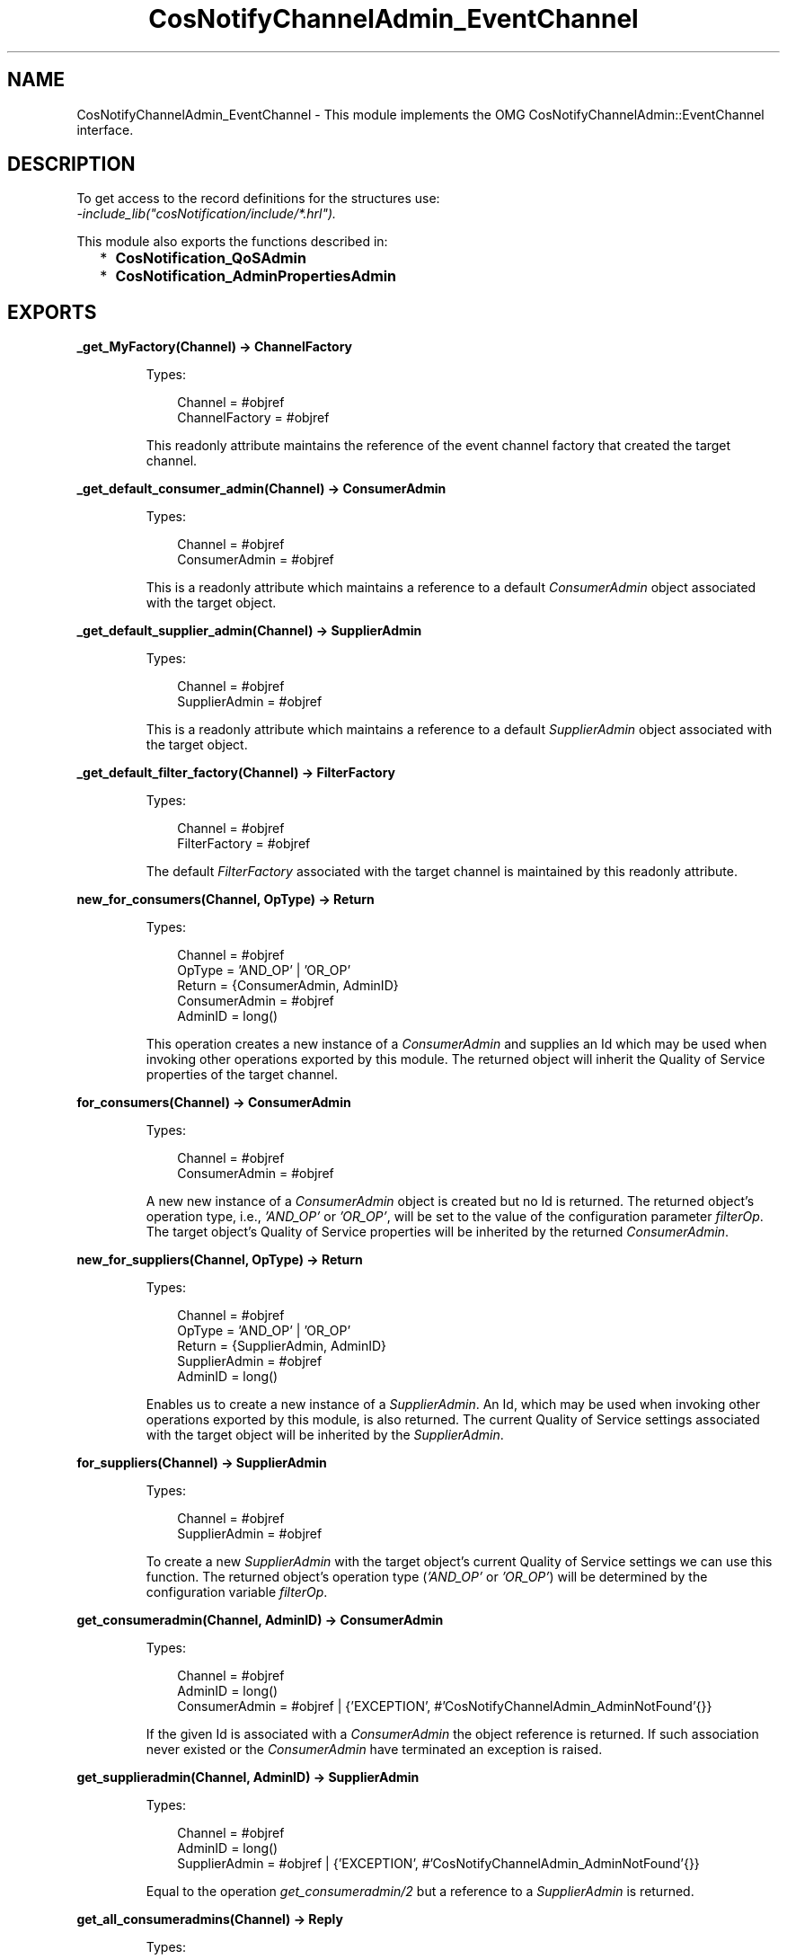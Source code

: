 .TH CosNotifyChannelAdmin_EventChannel 3 "cosNotification 1.2.3" "Ericsson AB" "Erlang Module Definition"
.SH NAME
CosNotifyChannelAdmin_EventChannel \- This module implements the OMG  CosNotifyChannelAdmin::EventChannel interface.
.SH DESCRIPTION
.LP
To get access to the record definitions for the structures use: 
.br
\fI-include_lib("cosNotification/include/*\&.hrl")\&.\fR\&
.LP
This module also exports the functions described in:
.RS 2
.TP 2
*
\fBCosNotification_QoSAdmin\fR\&
.LP
.TP 2
*
\fBCosNotification_AdminPropertiesAdmin\fR\&
.LP
.RE

.SH EXPORTS
.LP
.B
_get_MyFactory(Channel) -> ChannelFactory
.br
.RS
.LP
Types:

.RS 3
Channel = #objref
.br
ChannelFactory = #objref
.br
.RE
.RE
.RS
.LP
This readonly attribute maintains the reference of the event channel factory that created the target channel\&.
.RE
.LP
.B
_get_default_consumer_admin(Channel) -> ConsumerAdmin
.br
.RS
.LP
Types:

.RS 3
Channel = #objref
.br
ConsumerAdmin = #objref
.br
.RE
.RE
.RS
.LP
This is a readonly attribute which maintains a reference to a default \fIConsumerAdmin\fR\& object associated with the target object\&.
.RE
.LP
.B
_get_default_supplier_admin(Channel) -> SupplierAdmin
.br
.RS
.LP
Types:

.RS 3
Channel = #objref
.br
SupplierAdmin = #objref
.br
.RE
.RE
.RS
.LP
This is a readonly attribute which maintains a reference to a default \fISupplierAdmin\fR\& object associated with the target object\&.
.RE
.LP
.B
_get_default_filter_factory(Channel) -> FilterFactory
.br
.RS
.LP
Types:

.RS 3
Channel = #objref
.br
FilterFactory = #objref
.br
.RE
.RE
.RS
.LP
The default \fIFilterFactory\fR\& associated with the target channel is maintained by this readonly attribute\&.
.RE
.LP
.B
new_for_consumers(Channel, OpType) -> Return
.br
.RS
.LP
Types:

.RS 3
Channel = #objref
.br
OpType = \&'AND_OP\&' | \&'OR_OP\&'
.br
Return = {ConsumerAdmin, AdminID}
.br
ConsumerAdmin = #objref
.br
AdminID = long()
.br
.RE
.RE
.RS
.LP
This operation creates a new instance of a \fIConsumerAdmin\fR\& and supplies an Id which may be used when invoking other operations exported by this module\&. The returned object will inherit the Quality of Service properties of the target channel\&.
.RE
.LP
.B
for_consumers(Channel) -> ConsumerAdmin
.br
.RS
.LP
Types:

.RS 3
Channel = #objref
.br
ConsumerAdmin = #objref
.br
.RE
.RE
.RS
.LP
A new new instance of a \fIConsumerAdmin\fR\& object is created but no Id is returned\&. The returned object\&'s operation type, i\&.e\&., \fI\&'AND_OP\&'\fR\& or \fI\&'OR_OP\&'\fR\&, will be set to the value of the configuration parameter \fIfilterOp\fR\&\&. The target object\&'s Quality of Service properties will be inherited by the returned \fIConsumerAdmin\fR\&\&.
.RE
.LP
.B
new_for_suppliers(Channel, OpType) -> Return
.br
.RS
.LP
Types:

.RS 3
Channel = #objref
.br
OpType = \&'AND_OP\&' | \&'OR_OP\&'
.br
Return = {SupplierAdmin, AdminID}
.br
SupplierAdmin = #objref
.br
AdminID = long()
.br
.RE
.RE
.RS
.LP
Enables us to create a new instance of a \fISupplierAdmin\fR\&\&. An Id, which may be used when invoking other operations exported by this module, is also returned\&. The current Quality of Service settings associated with the target object will be inherited by the \fISupplierAdmin\fR\&\&.
.RE
.LP
.B
for_suppliers(Channel) -> SupplierAdmin
.br
.RS
.LP
Types:

.RS 3
Channel = #objref
.br
SupplierAdmin = #objref
.br
.RE
.RE
.RS
.LP
To create a new \fISupplierAdmin\fR\& with the target object\&'s current Quality of Service settings we can use this function\&. The returned object\&'s operation type (\fI\&'AND_OP\&'\fR\& or \fI\&'OR_OP\&'\fR\&) will be determined by the configuration variable \fIfilterOp\fR\&\&.
.RE
.LP
.B
get_consumeradmin(Channel, AdminID) -> ConsumerAdmin
.br
.RS
.LP
Types:

.RS 3
Channel = #objref
.br
AdminID = long()
.br
ConsumerAdmin = #objref | {\&'EXCEPTION\&', #\&'CosNotifyChannelAdmin_AdminNotFound\&'{}}
.br
.RE
.RE
.RS
.LP
If the given Id is associated with a \fIConsumerAdmin\fR\& the object reference is returned\&. If such association never existed or the \fIConsumerAdmin\fR\& have terminated an exception is raised\&.
.RE
.LP
.B
get_supplieradmin(Channel, AdminID) -> SupplierAdmin
.br
.RS
.LP
Types:

.RS 3
Channel = #objref
.br
AdminID = long()
.br
SupplierAdmin = #objref | {\&'EXCEPTION\&', #\&'CosNotifyChannelAdmin_AdminNotFound\&'{}}
.br
.RE
.RE
.RS
.LP
Equal to the operation \fIget_consumeradmin/2\fR\& but a reference to a \fISupplierAdmin\fR\& is returned\&.
.RE
.LP
.B
get_all_consumeradmins(Channel) -> Reply
.br
.RS
.LP
Types:

.RS 3
Channel = #objref
.br
Reply = [AdminID]
.br
AdminID = long()
.br
.RE
.RE
.RS
.LP
To get access to all \fIConsumerAdmin\fR\& Id\&'s created by the target object, and still alive, this operation could be invoked\&.
.RE
.LP
.B
get_all_supplieradmins(Channel) -> Reply
.br
.RS
.LP
Types:

.RS 3
Channel = #objref
.br
Reply = [AdminID]
.br
AdminID = long()
.br
.RE
.RE
.RS
.LP
Equal to the operation \fIget_all_consumeradmins/1\fR\& but returns a list of all \fISupplierAdmin\fR\& object ID\&'s\&.
.RE
.LP
.B
destroy(Channel) -> ok
.br
.RS
.LP
Types:

.RS 3
Channel = #objref
.br
.RE
.RE
.RS
.LP
The \fIdestroy\fR\& operation will terminate the target channel and all associated Admin objects\&.
.RE